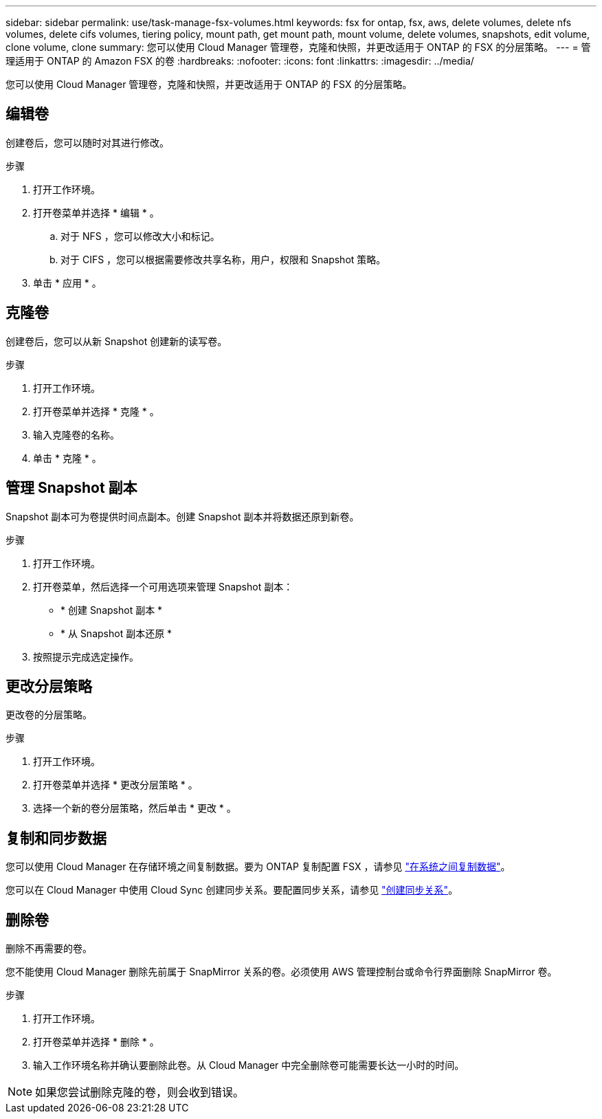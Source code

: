---
sidebar: sidebar 
permalink: use/task-manage-fsx-volumes.html 
keywords: fsx for ontap, fsx, aws, delete volumes, delete nfs volumes, delete cifs volumes, tiering policy, mount path, get mount path, mount volume, delete volumes, snapshots, edit volume, clone volume, clone 
summary: 您可以使用 Cloud Manager 管理卷，克隆和快照，并更改适用于 ONTAP 的 FSX 的分层策略。 
---
= 管理适用于 ONTAP 的 Amazon FSX 的卷
:hardbreaks:
:nofooter: 
:icons: font
:linkattrs: 
:imagesdir: ../media/


[role="lead"]
您可以使用 Cloud Manager 管理卷，克隆和快照，并更改适用于 ONTAP 的 FSX 的分层策略。



== 编辑卷

创建卷后，您可以随时对其进行修改。

.步骤
. 打开工作环境。
. 打开卷菜单并选择 * 编辑 * 。
+
.. 对于 NFS ，您可以修改大小和标记。
.. 对于 CIFS ，您可以根据需要修改共享名称，用户，权限和 Snapshot 策略。


. 单击 * 应用 * 。




== 克隆卷

创建卷后，您可以从新 Snapshot 创建新的读写卷。

.步骤
. 打开工作环境。
. 打开卷菜单并选择 * 克隆 * 。
. 输入克隆卷的名称。
. 单击 * 克隆 * 。




== 管理 Snapshot 副本

Snapshot 副本可为卷提供时间点副本。创建 Snapshot 副本并将数据还原到新卷。

.步骤
. 打开工作环境。
. 打开卷菜单，然后选择一个可用选项来管理 Snapshot 副本：
+
** * 创建 Snapshot 副本 *
** * 从 Snapshot 副本还原 *


. 按照提示完成选定操作。




== 更改分层策略

更改卷的分层策略。

.步骤
. 打开工作环境。
. 打开卷菜单并选择 * 更改分层策略 * 。
. 选择一个新的卷分层策略，然后单击 * 更改 * 。




== 复制和同步数据

您可以使用 Cloud Manager 在存储环境之间复制数据。要为 ONTAP 复制配置 FSX ，请参见 https://docs.netapp.com/us-en/cloud-manager-replication/task-replicating-data.html["在系统之间复制数据"^]。

您可以在 Cloud Manager 中使用 Cloud Sync 创建同步关系。要配置同步关系，请参见 https://docs.netapp.com/us-en/cloud-manager-sync/task-creating-relationships.html["创建同步关系"^]。



== 删除卷

删除不再需要的卷。

您不能使用 Cloud Manager 删除先前属于 SnapMirror 关系的卷。必须使用 AWS 管理控制台或命令行界面删除 SnapMirror 卷。

.步骤
. 打开工作环境。
. 打开卷菜单并选择 * 删除 * 。
. 输入工作环境名称并确认要删除此卷。从 Cloud Manager 中完全删除卷可能需要长达一小时的时间。



NOTE: 如果您尝试删除克隆的卷，则会收到错误。
